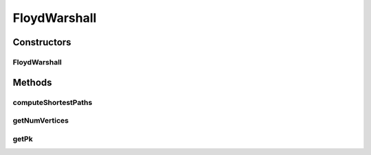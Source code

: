 .. java:import:: java.util Arrays

.. java:import:: java.util List

.. java:import:: java.util.function BiConsumer

.. java:import:: java.util.stream IntStream

FloydWarshall
=============

.. java:package:: org.cloudbus.cloudsim.network
   :noindex:

.. java:type:: public class FloydWarshall

   \ `Floyd-Warshall algorithm <https://en.wikipedia.org/wiki/Floyd-Warshall_algorithm>`_\  to calculate the predecessor matrix and the delay between all pairs of nodes. The delay represents the distance between the two vertices and it works as the weight for the Floyd-Warshall algorithm.

   :author: Rahul Simha, Weishuai Yang

Constructors
------------
FloydWarshall
^^^^^^^^^^^^^

.. java:constructor:: public FloydWarshall(int numVertices)
   :outertype: FloydWarshall

   Creates a matrix of network nodes.

   :param numVertices: number of network nodes

Methods
-------
computeShortestPaths
^^^^^^^^^^^^^^^^^^^^

.. java:method:: public double[][] computeShortestPaths(double[][] originalDelayMatrix)
   :outertype: FloydWarshall

   Computes the shortest path between a vertex to all the other ones, for all existing vertices. This is represented by the delay between all pairs vertices.

   :param originalDelayMatrix: original delay matrix
   :return: the new delay matrix (dk)

getNumVertices
^^^^^^^^^^^^^^

.. java:method:: public int getNumVertices()
   :outertype: FloydWarshall

getPk
^^^^^

.. java:method:: public int[][] getPk()
   :outertype: FloydWarshall

   Gets a \ **copy**\  of the predecessor matrix.

   :return: the predecessor matrix copy

